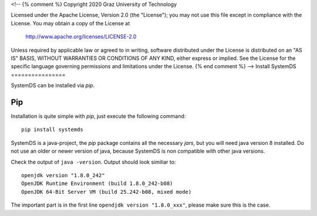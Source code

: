 <!--
{% comment %}
Copyright 2020 Graz University of Technology

Licensed under the Apache License, Version 2.0 (the "License");
you may not use this file except in compliance with the License.
You may obtain a copy of the License at

  http://www.apache.org/licenses/LICENSE-2.0

Unless required by applicable law or agreed to in writing, software
distributed under the License is distributed on an "AS IS" BASIS,
WITHOUT WARRANTIES OR CONDITIONS OF ANY KIND, either express or implied.
See the License for the specific language governing permissions and
limitations under the License.
{% end comment %}
-->
Install SystemDS
================

SystemDS can be installed via `pip`.

.. todo::

  Add instructions for building from source

Pip
---

Installation is quite simple with `pip`, just execute the following command::

  pip install systemds

SystemDS is a java-project, the `pip` package contains all the necessary `jars`,
but you will need java version 8 installed. Do not use an older or newer
version of java, because SystemDS is non compatible with other java versions.

Check the output of ``java -version``. Output should look similiar to::

  openjdk version "1.8.0_242"
  OpenJDK Runtime Environment (build 1.8.0_242-b08)
  OpenJDK 64-Bit Server VM (build 25.242-b08, mixed mode)

The important part is in the first line ``opendjdk version "1.8.0_xxx"``,
please make sure this is the case.
